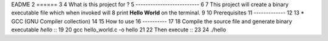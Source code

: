 EADME
2 ======
3
4 What is this project for ?
5 --------------------------
6
7 This project will create a binary executable file which when invoked will
8 print **Hello World** on the terminal.
9
10 Prerequisites
11 -------------
12
13 * GCC (GNU Compiler collection)
14
15 How to use
16 ----------
17
18 Compile the source file and generate binary executable *hello* ::
19
20 gcc hello_world.c -o hello
21
22 Then execute ::
23
24 ./hello
